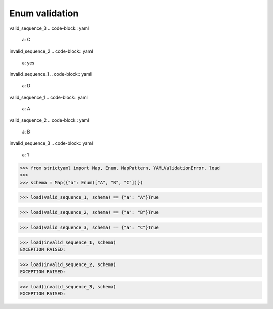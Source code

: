 Enum validation
===============

valid_sequence_3
.. code-block:: yaml

  a: C

invalid_sequence_2
.. code-block:: yaml

  a: yes

invalid_sequence_1
.. code-block:: yaml

  a: D

valid_sequence_1
.. code-block:: yaml

  a: A

valid_sequence_2
.. code-block:: yaml

  a: B

invalid_sequence_3
.. code-block:: yaml

  a: 1

.. code-block:: python

  >>> from strictyaml import Map, Enum, MapPattern, YAMLValidationError, load
  >>> 
  >>> schema = Map({"a": Enum(["A", "B", "C"])})

.. code-block:: python

  >>> load(valid_sequence_1, schema) == {"a": "A"}True

.. code-block:: python

  >>> load(valid_sequence_2, schema) == {"a": "B"}True

.. code-block:: python

  >>> load(valid_sequence_3, schema) == {"a": "C"}True

.. code-block:: python

  >>> load(invalid_sequence_1, schema)
  EXCEPTION RAISED:
  

.. code-block:: python

  >>> load(invalid_sequence_2, schema)
  EXCEPTION RAISED:
  

.. code-block:: python

  >>> load(invalid_sequence_3, schema)
  EXCEPTION RAISED:
  

